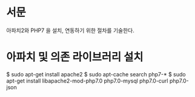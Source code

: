 * 서문
아파치2와 PHP7 을 설치, 연동하기 위한 절차를 기술한다. 

* 아파치 및 의존 라이브러리 설치
$ sudo apt-get install apache2
$ sudo apt-cache search php7-*
$ sudo apt-get install libapache2-mod-php7.0 php7.0-mysql php7.0-curl php7.0-json
